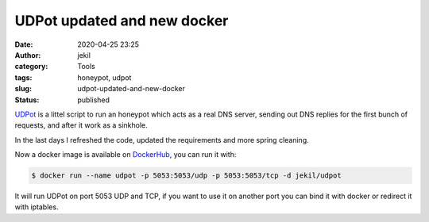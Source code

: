 UDPot updated and new docker
############################
:date: 2020-04-25 23:25
:author: jekil
:category: Tools
:tags: honeypot, udpot
:slug: udpot-updated-and-new-docker
:status: published

`UDPot <https://github.com/jekil/UDPot>`__ is a littel script to run
an honeypot which acts as a real DNS server, sending out DNS replies 
for the first bunch of requests, and after it work as a sinkhole.

In the last days I refreshed the code, updated the requirements and more
spring cleaning.

Now a docker image is available on `DockerHub <https://hub.docker.com/r/jekil/udpot>`__,
you can run it with:

.. code-block:: console

    $ docker run --name udpot -p 5053:5053/udp -p 5053:5053/tcp -d jekil/udpot

It will run UDPot on port 5053 UDP and TCP, if you want to use it on another port you
can bind it with docker or redirect it with iptables.

